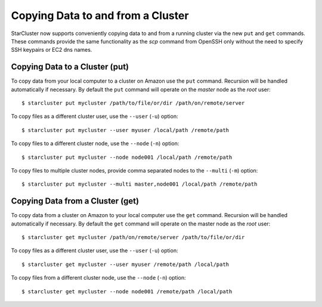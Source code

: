 ##################################
Copying Data to and from a Cluster
##################################
StarCluster now supports conveniently copying data to and from a running
cluster via the new ``put`` and ``get`` commands. These commands provide the
same functionality as the `scp` command from OpenSSH only without the need to
specify SSH keypairs or EC2 dns names.

*******************************
Copying Data to a Cluster (put)
*******************************
To copy data from your local computer to a cluster on Amazon use the ``put``
command. Recursion will be handled automatically if necessary. By default the
``put`` command will operate on the `master` node as the `root` user::

    $ starcluster put mycluster /path/to/file/or/dir /path/on/remote/server

To copy files as a different cluster user, use the ``--user`` (``-u``) option::

    $ starcluster put mycluster --user myuser /local/path /remote/path

To copy files to a different cluster node, use the ``--node`` (``-n``) option::

    $ starcluster put mycluster --node node001 /local/path /remote/path

To copy files to multiple cluster nodes, provide comma separated nodes to the
``--multi`` (``-m``) option::

    $ starcluster put mycluster --multi master,node001 /local/path /remote/path

*********************************
Copying Data from a Cluster (get)
*********************************
To copy data from a cluster on Amazon to your local computer use the ``get``
command. Recursion will be handled automatically if necessary. By default the
``get`` command will operate on the master node as the *root* user::

    $ starcluster get mycluster /path/on/remote/server /path/to/file/or/dir

To copy files as a different cluster user, use the ``--user`` (``-u``) option::

    $ starcluster get mycluster --user myuser /remote/path /local/path

To copy files from a different cluster node, use the ``--node`` (``-n``)
option::

    $ starcluster get mycluster --node node001 /remote/path /local/path
